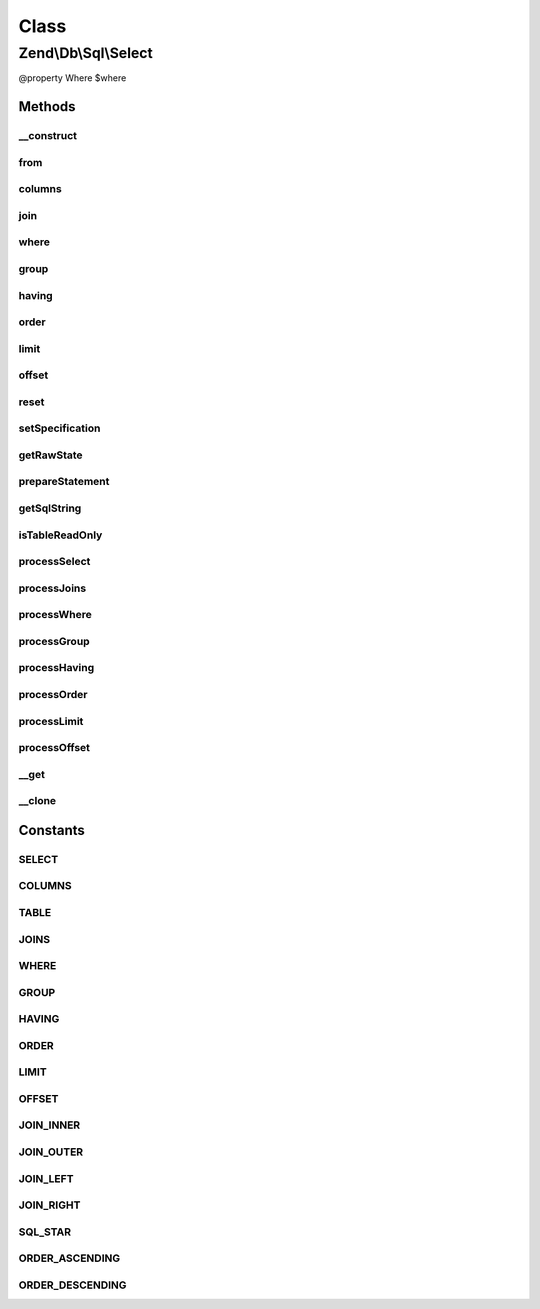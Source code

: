 .. Db/Sql/Select.php generated using docpx on 01/30/13 03:02pm


Class
*****

Zend\\Db\\Sql\\Select
=====================

@property Where $where

Methods
-------

__construct
+++++++++++

.. function:: __construct()


    Constructor

    :param null|string: 



from
++++

.. function:: from()


    Create from clause

    :param string|array|TableIdentifier: 

    :throws Exception\InvalidArgumentException: 

    :rtype: Select 



columns
+++++++

.. function:: columns()


    Specify columns from which to select
    
    Possible valid states:
    
      array(*)
    
      array(value, ...)
        value can be strings or Expression objects
    
      array(string => value, ...)
        key string will be use as alias,
        value can be string or Expression objects

    :param array: 
    :param bool: 

    :rtype: Select 



join
++++

.. function:: join()


    Create join clause

    :param string|array: 
    :param string: 
    :param string|array: 
    :param string: one of the JOIN_* constants

    :throws Exception\InvalidArgumentException: 

    :rtype: Select 



where
+++++

.. function:: where()


    Create where clause

    :param Where|\Closure|string|array|Predicate\PredicateInterface: 
    :param string: One of the OP_* constants from Predicate\PredicateSet

    :rtype: Select 



group
+++++

.. function:: group()



having
++++++

.. function:: having()


    Create where clause

    :param Where|\Closure|string|array: 
    :param string: One of the OP_* constants from Predicate\PredicateSet

    :rtype: Select 



order
+++++

.. function:: order()


    @param string|array $order

    :rtype: Select 



limit
+++++

.. function:: limit()


    @param int $limit

    :rtype: Select 



offset
++++++

.. function:: offset()


    @param int $offset

    :rtype: Select 



reset
+++++

.. function:: reset()


    @param string $part

    :rtype: Select 

    :throws: Exception\InvalidArgumentException 



setSpecification
++++++++++++++++

.. function:: setSpecification()



getRawState
+++++++++++

.. function:: getRawState()



prepareStatement
++++++++++++++++

.. function:: prepareStatement()


    Prepare statement

    :param AdapterInterface: 
    :param StatementContainerInterface: 

    :rtype: void 



getSqlString
++++++++++++

.. function:: getSqlString()


    Get SQL string for statement

    :param null|PlatformInterface: If null, defaults to Sql92

    :rtype: string 



isTableReadOnly
+++++++++++++++

.. function:: isTableReadOnly()


    Returns whether the table is read only or not.

    :rtype: boolean 



processSelect
+++++++++++++

.. function:: processSelect()



processJoins
++++++++++++

.. function:: processJoins()



processWhere
++++++++++++

.. function:: processWhere()



processGroup
++++++++++++

.. function:: processGroup()



processHaving
+++++++++++++

.. function:: processHaving()



processOrder
++++++++++++

.. function:: processOrder()



processLimit
++++++++++++

.. function:: processLimit()


    @var $orderParts \Zend\Db\Adapter\StatementContainer */



processOffset
+++++++++++++

.. function:: processOffset()



__get
+++++

.. function:: __get()


    Variable overloading

    :param string: 

    :throws Exception\InvalidArgumentException: 

    :rtype: mixed 



__clone
+++++++

.. function:: __clone()


    __clone
    
    Resets the where object each time the Select is cloned.

    :rtype: void 





Constants
---------

SELECT
++++++

COLUMNS
+++++++

TABLE
+++++

JOINS
+++++

WHERE
+++++

GROUP
+++++

HAVING
++++++

ORDER
+++++

LIMIT
+++++

OFFSET
++++++

JOIN_INNER
++++++++++

JOIN_OUTER
++++++++++

JOIN_LEFT
+++++++++

JOIN_RIGHT
++++++++++

SQL_STAR
++++++++

ORDER_ASCENDING
+++++++++++++++

ORDER_DESCENDING
++++++++++++++++

